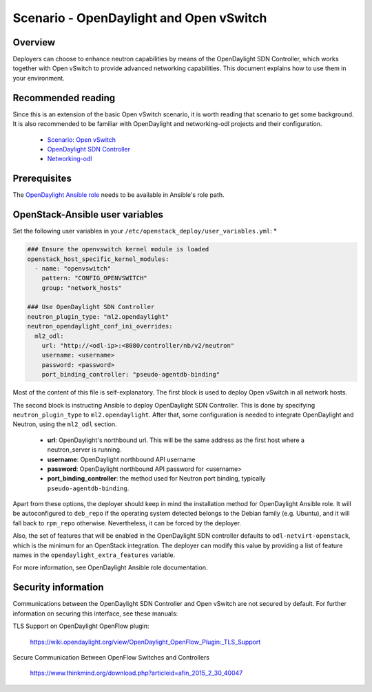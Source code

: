 ========================================
Scenario - OpenDaylight and Open vSwitch
========================================

Overview
~~~~~~~~

Deployers can choose to enhance neutron capabilities by means of the
OpenDaylight SDN Controller, which works together with Open vSwitch to provide
advanced networking capabilities. This document explains how to use them
in your environment.

Recommended reading
~~~~~~~~~~~~~~~~~~~

Since this is an extension of the basic Open vSwitch scenario, it is worth
reading that scenario to get some background. It is also recommended to be
familiar with OpenDaylight and networking-odl projects and their configuration.

 * `Scenario: Open vSwitch <app-openvswitch.html>`_
 * `OpenDaylight SDN Controller <docs.opendaylight.org/en/latest/>`_
 * `Networking-odl <https://github.com/openstack/networking-odl>`_

Prerequisites
~~~~~~~~~~~~~

The `OpenDaylight Ansible role <https://wiki.opendaylight.org/view/Deployment#Ansible_Role>`_
needs to be available in Ansible's role path.

OpenStack-Ansible user variables
~~~~~~~~~~~~~~~~~~~~~~~~~~~~~~~~

Set the following user variables in your
``/etc/openstack_deploy/user_variables.yml``: *

.. code-block:: yaml

  ### Ensure the openvswitch kernel module is loaded
  openstack_host_specific_kernel_modules:
    - name: "openvswitch"
      pattern: "CONFIG_OPENVSWITCH"
      group: "network_hosts"

  ### Use OpenDaylight SDN Controller
  neutron_plugin_type: "ml2.opendaylight"
  neutron_opendaylight_conf_ini_overrides:
    ml2_odl:
      url: "http://<odl-ip>:<8080/controller/nb/v2/neutron"
      username: <username>
      password: <password>
      port_binding_controller: "pseudo-agentdb-binding"

Most of the content of this file is self-explanatory. The first block is used
to deploy Open vSwitch in all network hosts.

The second block is instructing Ansible to deploy OpenDaylight SDN Controller.
This is done by specifying ``neutron_plugin_type`` to ``ml2.opendaylight``.
After that, some configuration is needed to integrate OpenDaylight and Neutron,
using the ``ml2_odl`` section.

 * **url**: OpenDaylight's northbound url. This will be the same address as the
   first host where a neutron_server is running.
 * **username**: OpenDaylight northbound API username
 * **password**: OpenDaylight northbound API password for <username>
 * **port_binding_controller**: the method used for Neutron port binding,
   typically ``pseudo-agentdb-binding``.

Apart from these options, the deployer should keep in mind the installation
method for OpenDaylight Ansible role. It will be autoconfigured to ``deb_repo``
if the operating system detected belongs to the Debian family (e.g. Ubuntu),
and it will fall back to ``rpm_repo`` otherwise. Nevertheless, it can be forced
by the deployer.

Also, the set of features that will be enabled in the OpenDaylight SDN
controller defaults to ``odl-netvirt-openstack``, which is the minimum for an
OpenStack integration. The deployer can modify this value by providing a list
of feature names in the ``opendaylight_extra_features`` variable.

For more information, see OpenDaylight Ansible role documentation.

Security information
~~~~~~~~~~~~~~~~~~~~

Communications between the OpenDaylight SDN Controller and Open vSwitch are not
secured by default. For further information on securing this interface, see
these manuals:

TLS Support on OpenDaylight OpenFlow plugin:

    https://wiki.opendaylight.org/view/OpenDaylight_OpenFlow_Plugin:_TLS_Support

Secure Communication Between OpenFlow Switches and Controllers

    https://www.thinkmind.org/download.php?articleid=afin_2015_2_30_40047
